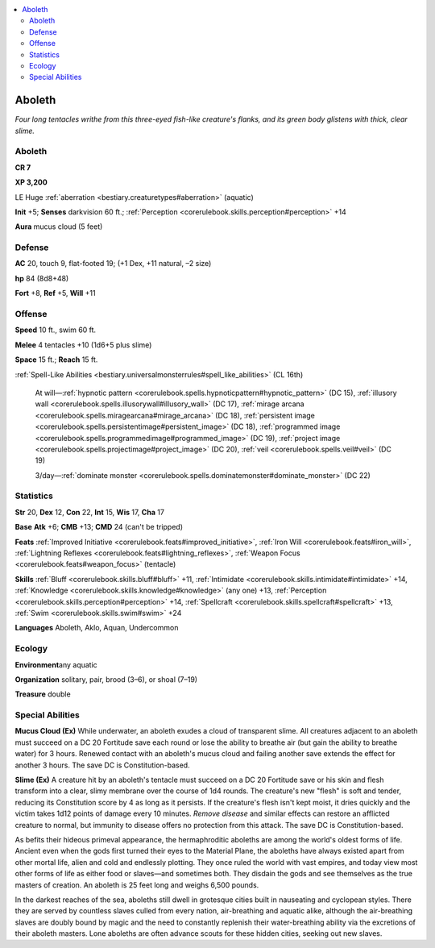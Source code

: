 
.. _`bestiary.aboleth`:

.. contents:: \ 

.. _`bestiary.aboleth#aboleth`:

Aboleth
********

\ *Four long tentacles writhe from this three-eyed fish-like creature's flanks, and its green body glistens with thick, clear slime.*

Aboleth
========

**CR 7** 

\ **XP 3,200**

LE Huge :ref:`aberration <bestiary.creaturetypes#aberration>`\  (aquatic)

\ **Init**\  +5; \ **Senses**\  darkvision 60 ft.; :ref:`Perception <corerulebook.skills.perception#perception>`\  +14

\ **Aura**\  mucus cloud (5 feet)

.. _`bestiary.aboleth#defense`:

Defense
========

\ **AC**\  20, touch 9, flat-footed 19; (+1 Dex, +11 natural, –2 size)

\ **hp**\  84 (8d8+48)

\ **Fort**\  +8, \ **Ref**\  +5, \ **Will**\  +11

.. _`bestiary.aboleth#offense`:

Offense
========

\ **Speed**\  10 ft., swim 60 ft.

\ **Melee**\  4 tentacles +10 (1d6+5 plus slime)

\ **Space**\  15 ft.; \ **Reach**\  15 ft.

:ref:`Spell-Like Abilities <bestiary.universalmonsterrules#spell_like_abilities>`\  (CL 16th)

 At will—:ref:`hypnotic pattern <corerulebook.spells.hypnoticpattern#hypnotic_pattern>`\  (DC 15), :ref:`illusory wall <corerulebook.spells.illusorywall#illusory_wall>`\  (DC 17), :ref:`mirage arcana <corerulebook.spells.miragearcana#mirage_arcana>`\  (DC 18), :ref:`persistent image <corerulebook.spells.persistentimage#persistent_image>`\  (DC 18), :ref:`programmed image <corerulebook.spells.programmedimage#programmed_image>`\  (DC 19), :ref:`project image <corerulebook.spells.projectimage#project_image>`\  (DC 20), :ref:`veil <corerulebook.spells.veil#veil>`\  (DC 19)

 3/day—:ref:`dominate monster <corerulebook.spells.dominatemonster#dominate_monster>`\  (DC 22)

.. _`bestiary.aboleth#statistics`:

Statistics
===========

\ **Str**\  20, \ **Dex**\  12, \ **Con**\  22, \ **Int**\  15, \ **Wis**\  17, \ **Cha**\  17

\ **Base**\  \ **Atk**\  +6; \ **CMB**\  +13; \ **CMD**\  24 (can't be tripped)

\ **Feats**\  :ref:`Improved Initiative <corerulebook.feats#improved_initiative>`\ , :ref:`Iron Will <corerulebook.feats#iron_will>`\ , :ref:`Lightning Reflexes <corerulebook.feats#lightning_reflexes>`\ , :ref:`Weapon Focus <corerulebook.feats#weapon_focus>`\  (tentacle)

\ **Skills**\  :ref:`Bluff <corerulebook.skills.bluff#bluff>`\  +11, :ref:`Intimidate <corerulebook.skills.intimidate#intimidate>`\  +14, :ref:`Knowledge <corerulebook.skills.knowledge#knowledge>`\  (any one) +13, :ref:`Perception <corerulebook.skills.perception#perception>`\  +14, :ref:`Spellcraft <corerulebook.skills.spellcraft#spellcraft>`\  +13, :ref:`Swim <corerulebook.skills.swim#swim>`\  +24

\ **Languages**\  Aboleth, Aklo, Aquan, Undercommon

.. _`bestiary.aboleth#ecology`:

Ecology
========

\ **Environment**\ any aquatic

\ **Organization**\  solitary, pair, brood (3–6), or shoal (7–19)

\ **Treasure**\  double

.. _`bestiary.aboleth#special_abilities`:

Special Abilities
==================

\ **Mucus Cloud (Ex)**\  While underwater, an aboleth exudes a cloud of transparent slime. All creatures adjacent to an aboleth must succeed on a DC 20 Fortitude save each round or lose the ability to breathe air (but gain the ability to breathe water) for 3 hours. Renewed contact with an aboleth's mucus cloud and failing another save extends the effect for another 3 hours. The save DC is Constitution-based.

\ **Slime (Ex)**\  A creature hit by an aboleth's tentacle must succeed on a DC 20 Fortitude save or his skin and flesh transform into a clear, slimy membrane over the course of 1d4 rounds. The creature's new "flesh" is soft and tender, reducing its Constitution score by 4 as long as it persists. If the creature's flesh isn't kept moist, it dries quickly and the victim takes 1d12 points of damage every 10 minutes. \ *Remove disease*\  and similar effects can restore an afflicted creature to normal, but immunity to disease offers no protection from this attack. The save DC is Constitution-based.

As befits their hideous primeval appearance, the hermaphroditic aboleths are among the world's oldest forms of life. Ancient even when the gods first turned their eyes to the Material Plane, the aboleths have always existed apart from other mortal life, alien and cold and endlessly plotting. They once ruled the world with vast empires, and today view most other forms of life as either food or slaves—and sometimes both. They disdain the gods and see themselves as the true masters of creation. An aboleth is 25 feet long and weighs 6,500 pounds.

In the darkest reaches of the sea, aboleths still dwell in grotesque cities built in nauseating and cyclopean styles. There they are served by countless slaves culled from every nation, air-breathing and aquatic alike, although the air-breathing slaves are doubly bound by magic and the need to constantly replenish their water-breathing ability via the excretions of their aboleth masters. Lone aboleths are often advance scouts for these hidden cities, seeking out new slaves.
